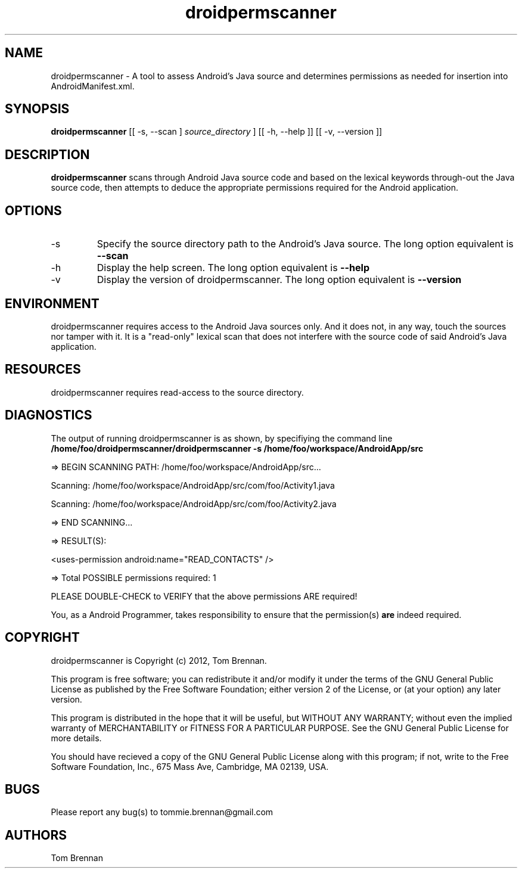 .TH droidpermscanner 1 "September 2012" Linux "User Manual"

.SH NAME
droidpermscanner \- A tool to assess Android's Java source and determines permissions as needed for insertion into AndroidManifest.xml.

.SH SYNOPSIS
.B droidpermscanner
[[ \-s, \-\-scan ] 
.I source_directory 
]
[[ \-h, \-\-help ]] [[ \-v, \-\-version ]]

.SH DESCRIPTION
.PP
.B droidpermscanner
scans through Android Java source code and based on the lexical keywords through-out the Java source code, then attempts to deduce the appropriate permissions required for the Android application.

.SH OPTIONS
.IP \-s
Specify the source directory path to the Android's Java source. The long option equivalent is 
.B --scan

.IP \-h
Display the help screen. The long option equivalent is
.B --help

.IP \-v
Display the version of droidpermscanner. The long option equivalent is
.B --version

.SH ENVIRONMENT
droidpermscanner requires access to the Android Java sources only. And it does not, in any way, touch the sources nor tamper with it. It is a "read-only" lexical scan that does not interfere with the source code of said Android's Java application.

.SH RESOURCES
.PP
droidpermscanner requires read-access to the source directory.

.SH DIAGNOSTICS
The output of running droidpermscanner is as shown, by specifiying the command line
.B /home/foo/droidpermscanner/droidpermscanner -s /home/foo/workspace/AndroidApp/src 

.PP 
=> BEGIN SCANNING PATH: /home/foo/workspace/AndroidApp/src...
.PP
Scanning: /home/foo/workspace/AndroidApp/src/com/foo/Activity1.java
.PP
Scanning: /home/foo/workspace/AndroidApp/src/com/foo/Activity2.java
.PP 
=> END SCANNING...
.PP 
=> RESULT(S):
.PP 
<uses-permission android:name="READ_CONTACTS" />
.PP
=> Total POSSIBLE permissions required: 1
.PP
PLEASE DOUBLE-CHECK to VERIFY that the above permissions ARE required!

.PP
You, as a Android Programmer, takes responsibility to ensure that the permission(s) 
.B are 
indeed required.

.SH COPYRIGHT
droidpermscanner is Copyright (c) 2012, Tom Brennan.

This program is free software; you can redistribute it and/or modify it under the terms of the GNU General Public License as published by the Free Software Foundation; either version 2 of the License, or (at your option) any later version.

This program is distributed in the hope that it will be useful, but WITHOUT ANY WARRANTY; without even the implied warranty of MERCHANTABILITY or FITNESS FOR A PARTICULAR PURPOSE. See the GNU General Public License for more details.

You should have recieved a copy of the GNU General Public License along with this program; if not, write to the Free Software Foundation, Inc., 675 Mass Ave, Cambridge, MA 02139, USA.

.SH BUGS
Please report any bug(s) to tommie.brennan@gmail.com

.SH AUTHORS
Tom Brennan
